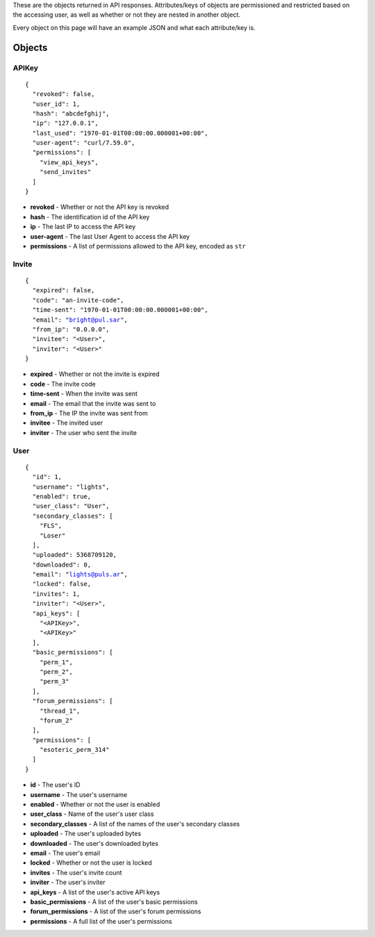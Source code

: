 These are the objects returned in API responses. Attributes/keys of objects
are permissioned and restricted based on the accessing user, as well as whether
or not they are nested in another object.

Every object on this page will have an example JSON and what each attribute/key
is.

Objects
=======

APIKey
------

.. parsed-literal::
  {
    "revoked": false,
    "user_id": 1,
    "hash": "abcdefghij",
    "ip": "127.0.0.1",
    "last_used": "1970-01-01T00:00:00.000001+00:00",
    "user-agent": "curl/7.59.0",
    "permissions": [
      "view_api_keys",
      "send_invites"
    ]
  }

* **revoked** - Whether or not the API key is revoked
* **hash** - The identification id of the API key
* **ip** - The last IP to access the API key
* **user-agent** - The last User Agent to access the API key
* **permissions** - A list of permissions allowed to the API key, encoded as ``str``

Invite
------

.. parsed-literal::
  {
    "expired": false,
    "code": "an-invite-code",
    "time-sent": "1970-01-01T00:00:00.000001+00:00",
    "email": "bright@pul.sar",
    "from_ip": "0.0.0.0",
    "invitee": "<User>",
    "inviter": "<User>"
  }

* **expired** - Whether or not the invite is expired
* **code** - The invite code
* **time-sent** - When the invite was sent
* **email** - The email that the invite was sent to
* **from_ip** - The IP the invite was sent from
* **invitee** - The invited user
* **inviter** - The user who sent the invite

User
----

.. parsed-literal::
  {
    "id": 1,
    "username": "lights",
    "enabled": true,
    "user_class": "User",
    "secondary_classes": [
      "FLS",
      "Loser"
    ],
    "uploaded": 5368709120,
    "downloaded": 0,
    "email": "lights@puls.ar",
    "locked": false,
    "invites": 1,
    "inviter": "<User>",
    "api_keys": [
      "<APIKey>",
      "<APIKey>"
    ],
    "basic_permissions": [
      "perm_1",
      "perm_2",
      "perm_3"
    ],
    "forum_permissions": [
      "thread_1",
      "forum_2"
    ],
    "permissions": [
      "esoteric_perm_314"
    ]
  }

* **id** - The user's ID
* **username** - The user's username
* **enabled** - Whether or not the user is enabled
* **user_class** - Name of the user's user class
* **secondary_classes** - A list of the names of the user's secondary classes
* **uploaded** - The user's uploaded bytes
* **downloaded** - The user's downloaded bytes
* **email** - The user's email
* **locked** - Whether or not the user is locked
* **invites** - The user's invite count
* **inviter** - The user's inviter
* **api_keys** - A list of the user's active API keys
* **basic_permissions** - A list of the user's basic permissions
* **forum_permissions** - A list of the user's forum permissions
* **permissions** - A full list of the user's permissions
